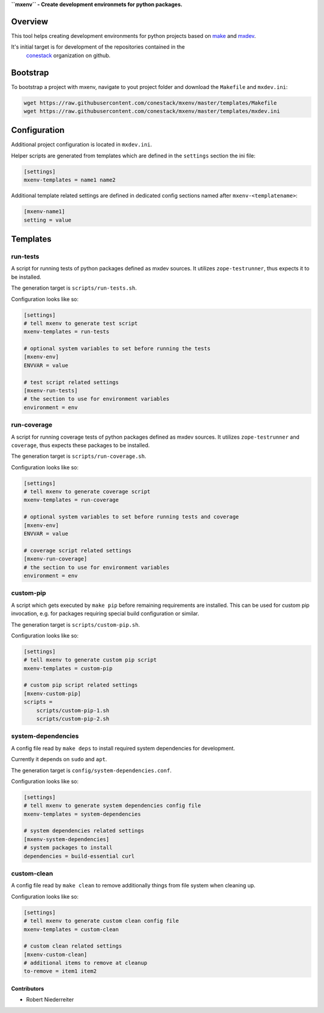 **``mxenv`` - Create development environmets for python packages.**

.. image:: https://img.shields.io/pypi/v/mxenv.svg
    :target: https://pypi.python.org/pypi/mxenv
    :alt: Latest PyPI version

.. image:: https://img.shields.io/pypi/dm/mxenv.svg
    :target: https://pypi.python.org/pypi/mxenv
    :alt: Number of PyPI downloads


Overview
--------

This tool helps creating development environments for python projects based
on `make <https://www.gnu.org/software/make>`_ and
`mxdev <https://github.com/bluedynamics/mxdev>`_.

It's initial target is for development of the repositories contained in the
 `conestack <https://github.com/conestack>`_ organization on github.


Bootstrap
---------

To bootstrap a project with mxenv, navigate to yout project folder and download
the ``Makefile`` and ``mxdev.ini``:

.. code-block:: sh

    wget https://raw.githubusercontent.com/conestack/mxenv/master/templates/Makefile
    wget https://raw.githubusercontent.com/conestack/mxenv/master/templates/mxdev.ini


Configuration
-------------

Additional project configuration is located in ``mxdev.ini``.

Helper scripts are generated from templates which are defined in the
``settings`` section the ini file:

.. code-block:: ini

    [settings]
    mxenv-templates = name1 name2

Additional template related settings are defined in dedicated config sections
named after ``mxenv-<templatename>``:

.. code-block:: ini

    [mxenv-name1]
    setting = value


Templates
---------

run-tests
~~~~~~~~~

A script for running tests of python packages defined as mxdev sources. It
utilizes ``zope-testrunner``, thus expects it to be installed.

The generation target is ``scripts/run-tests.sh``.

Configuration looks like so:

.. code-block:: ini

    [settings]
    # tell mxenv to generate test script
    mxenv-templates = run-tests

    # optional system variables to set before running the tests
    [mxenv-env]
    ENVVAR = value

    # test script related settings
    [mxenv-run-tests]
    # the section to use for environment variables
    environment = env


run-coverage
~~~~~~~~~~~~

A script for running coverage tests of python packages defined as mxdev sources.
It utilizes ``zope-testrunner`` and ``coverage``, thus expects these packages to
be installed.

The generation target is ``scripts/run-coverage.sh``.

Configuration looks like so:

.. code-block:: ini

    [settings]
    # tell mxenv to generate coverage script
    mxenv-templates = run-coverage

    # optional system variables to set before running tests and coverage
    [mxenv-env]
    ENVVAR = value

    # coverage script related settings
    [mxenv-run-coverage]
    # the section to use for environment variables
    environment = env


custom-pip
~~~~~~~~~~

A script which gets executed by ``make pip`` before remaining requirements are
installed. This can be used for custom pip invocation, e.g. for packages
requiring special build configuration or similar.

The generation target is ``scripts/custom-pip.sh``.

Configuration looks like so:

.. code-block:: ini

    [settings]
    # tell mxenv to generate custom pip script
    mxenv-templates = custom-pip

    # custom pip script related settings
    [mxenv-custom-pip]
    scripts =
        scripts/custom-pip-1.sh
        scripts/custom-pip-2.sh


system-dependencies
~~~~~~~~~~~~~~~~~~~

A config file read by ``make deps`` to install required system dependencies for
development.

Currently it depends on ``sudo`` and ``apt``.

The generation target is ``config/system-dependencies.conf``.

Configuration looks like so:

.. code-block:: ini

    [settings]
    # tell mxenv to generate system dependencies config file
    mxenv-templates = system-dependencies

    # system dependencies related settings
    [mxenv-system-dependencies]
    # system packages to install
    dependencies = build-essential curl


custom-clean
~~~~~~~~~~~~

A config file read by ``make clean`` to remove additionally things from file
system when cleaning up.

Configuration looks like so:

.. code-block:: ini

    [settings]
    # tell mxenv to generate custom clean config file
    mxenv-templates = custom-clean

    # custom clean related settings
    [mxenv-custom-clean]
    # additional items to remove at cleanup
    to-remove = item1 item2


Contributors
============

- Robert Niederreiter
